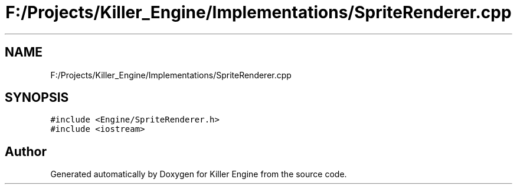.TH "F:/Projects/Killer_Engine/Implementations/SpriteRenderer.cpp" 3 "Wed Jun 6 2018" "Killer Engine" \" -*- nroff -*-
.ad l
.nh
.SH NAME
F:/Projects/Killer_Engine/Implementations/SpriteRenderer.cpp
.SH SYNOPSIS
.br
.PP
\fC#include <Engine/SpriteRenderer\&.h>\fP
.br
\fC#include <iostream>\fP
.br

.SH "Author"
.PP 
Generated automatically by Doxygen for Killer Engine from the source code\&.
